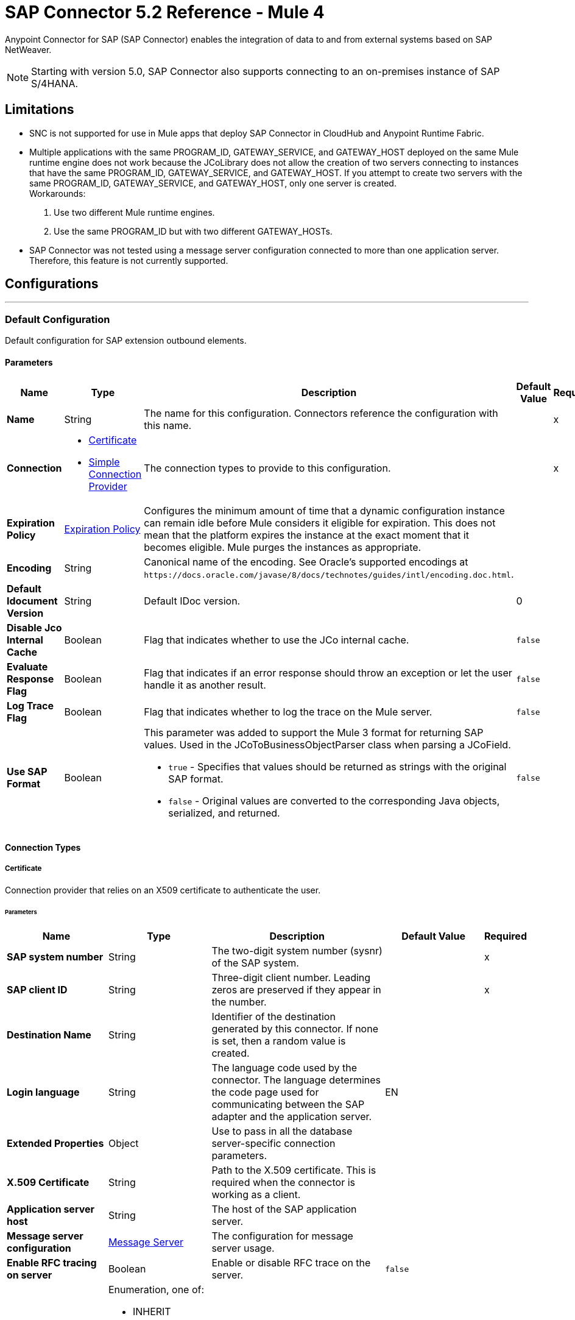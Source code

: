 = SAP Connector 5.2 Reference - Mule 4



Anypoint Connector for SAP (SAP Connector) enables the integration of data to and
from external systems based on SAP NetWeaver.

NOTE: Starting with version 5.0, SAP Connector also supports connecting to an on-premises instance of SAP S/4HANA.

== Limitations

* SNC is not supported for use in Mule apps that deploy SAP Connector in CloudHub and Anypoint Runtime Fabric.
* Multiple applications with the same PROGRAM_ID, GATEWAY_SERVICE, and GATEWAY_HOST deployed on the same Mule runtime engine does not work because the JCoLibrary does not allow the creation of two servers connecting to instances that have the same PROGRAM_ID, GATEWAY_SERVICE, and GATEWAY_HOST. If you attempt to create two servers with the same PROGRAM_ID, GATEWAY_SERVICE, and GATEWAY_HOST, only one server is created. +
Workarounds:
. Use two different Mule runtime engines.
. Use the same PROGRAM_ID but with two different GATEWAY_HOSTs.
* SAP Connector was not tested using a message server configuration connected to more than one application server. Therefore, this feature is not currently supported.


== Configurations
---
[[sap]]
=== Default Configuration


Default configuration for SAP extension outbound elements.


==== Parameters
[%header,cols="20s,20a,35a,20a,5a"]
|===
| Name | Type | Description | Default Value | Required
|Name | String | The name for this configuration. Connectors reference the configuration with this name. | | x
| Connection a| * <<sap_certificate, Certificate>>
* <<sap_simple-connection-provider, Simple Connection Provider>>
 | The connection types to provide to this configuration. | | x
| Expiration Policy a| <<ExpirationPolicy>> |  Configures the minimum amount of time that a dynamic configuration instance can remain idle before Mule considers it eligible for expiration. This does not mean that the platform expires the instance at the exact moment that it becomes eligible. Mule purges the instances as appropriate. |  |
| Encoding a| String |  Canonical name of the encoding. See Oracle's supported encodings at `+https://docs.oracle.com/javase/8/docs/technotes/guides/intl/encoding.doc.html+`. |  |
| Default Idocument Version a| String |  Default IDoc version. |  0 |
| Disable Jco Internal Cache a| Boolean |  Flag that indicates whether to use the JCo internal cache. |  `false` |
| Evaluate Response Flag a| Boolean |  Flag that indicates if an error response should throw an exception or let the user handle it as another result. |  `false` |
| Log Trace Flag a| Boolean |  Flag that indicates whether to log the trace on the Mule server. |  `false` |
| Use SAP Format a| Boolean |  This parameter was added to support the Mule 3 format for returning SAP values. Used in the JCoToBusinessObjectParser class when parsing a JCoField.

* `true` - Specifies that values should be returned as strings with the original SAP format.
* `false` - Original values are converted to the corresponding Java objects, serialized, and returned.
|  `false` |
|===

==== Connection Types
[[sap_certificate]]
===== Certificate

Connection provider that relies on an X509 certificate to authenticate the user.

====== Parameters
[%header,cols="20s,20a,35a,20a,5a"]
|===
| Name | Type | Description | Default Value | Required
| SAP system number a| String |  The two-digit system number (sysnr) of the SAP system. |  | x
| SAP client ID a| String |  Three-digit client number. Leading zeros are preserved if they appear in the number. |  | x
| Destination Name a| String |  Identifier of the destination generated by this connector. If none is set, then a random value is created. |  |
| Login language a| String |  The language code used by the connector. The language determines the code page used for communicating between the SAP adapter and the application server. |  EN |
| Extended Properties a| Object |  Use to pass in all the database server-specific connection parameters. |  |
| X.509 Certificate a| String |  Path to the X.509 certificate. This is required when the connector is working as a client. |  |
| Application server host a| String |  The host of the SAP application server. |  |
| Message server configuration a| <<MessageServer>> |  The configuration for message server usage. |  |
| Enable RFC tracing on server a| Boolean |  Enable or disable RFC trace on the server. |  `false` |
| Enable CPIC tracing on server a| Enumeration, one of:

** INHERIT
** NO_TRACING
** LEVEL_1
** LEVEL_2
** LEVEL_3 |  Enable/disable RFC trace on the server. |  |
| Reconnection a| <<Reconnection>> |  When an application is deployed, a connectivity test is performed on all connectors. If set to `true`, deployment fails if the test doesn't pass after exhausting the associated reconnection strategy. |  |
|===
[[sap_simple-connection-provider]]
===== Simple Connection Provider


Connection provider that connects using a username and password.

====== Parameters
[%header,cols="20s,20a,35a,20a,5a"]
|===
| Name | Type | Description | Default Value | Required
| SAP system number a| String |  The two-digit system number (sysnr) of the SAP system. |  | x
| SAP client ID a| String |  Three-digit client number. Leading zeros are preserved if they appear in the number. |  | x
| Destination Name a| String |  Identifier of the destination generated by this connector. If none is set, then a random value is created. |  |
| Login language a| String |  The language code used by the connector. The language determines the code page used for communicating between the SAP Adapter and the application server. |  EN |
| Extended Properties a| Object |  Use to pass in all the database server-specific connection parameters. |  |
| Username a| String |  The username the connector uses to log in to SAP. |  | x
| Password a| String |  The password associated with the login username. |  | x
| Application server host a| String |  The host of the SAP application server. |  |
| Message server configuration a| <<MessageServer>> |  The configuration for message server usage. |  |
| Enable RFC tracing on server a| Boolean |  Enable or disable RFC trace on the server. |  `false` |
| Enable CPIC tracing on server a| Enumeration, one of:

** INHERIT
** NO_TRACING
** LEVEL_1
** LEVEL_2
** LEVEL_3 |  Enable or disable RFC trace on the server. |  |
| Reconnection a| <<Reconnection>> |  When the application is deployed, a connectivity test is performed on all connectors. If set to `true`, deployment fails if the test doesn't pass after exhausting the associated reconnection strategy. |  |
|===

== Sources

* <<document-listener>>
* <<function-listener>>

[[document-listener]]
=== Document Listener
`<sap:document-listener>`

Source that listens for incoming IDocs.

==== Parameters
[%header,cols="20s,20a,35a,20a,5a"]
|===
| Name | Type | Description | Default Value | Required
| Configuration | String | The name of the configuration to use. | | x
| Gateway Host a| String |  Name of the host running the gateway server. |  | x
| Gateway Service a| String |  Either the name or service port for the gateway service of the SAP system. |  | x
| Program ID a| String |  SAP system program ID that is registered on the gateway. Must be unique for the given gateway. |  | x
| Connection Count a| Number |  The number of connections to register on the gateway. |  1 |
| Idoc Type Filter Regex a| String |  Expression to filter by type, all incoming IDocs. |  |
| IDoc Render Options a| <<IDocRenderParameterGroup>> | IDoc rendering options| |
| Transactional Action a| Enumeration, one of:

** ALWAYS_BEGIN
** NONE |  The type of beginning action that sources can take regarding transactions. |  NONE |
| Transaction Type a| Enumeration, one of:

** LOCAL
** XA |  The type of transaction to create. Availability depends on Mule version. |  LOCAL |
| Primary Node Only a| Boolean |  Whether this source should only be executed on the primary node when running in a cluster. |  |
| Streaming Strategy a| * <<repeatable-in-memory-stream>>
* <<repeatable-file-store-stream>>
* non-repeatable-stream |  Configures how Mule processes streams. Repeatable streams are the default behavior.  |  |
| Redelivery Policy a| <<RedeliveryPolicy>> |  Defines a policy for processing the redelivery of the same message |  |
| Reconnection Strategy a| * <<reconnect>>
* <<reconnect-forever>> |  A retry strategy in case of connectivity errors. |  |
|===

==== Output
[%autowidth.spread]
|===
|Type |Binary
| Attributes Type a| <<SapAttributes>>
|===

=== For Configurations
* <<sap>>

[[function-listener]]
=== Function Listener
`<sap:function-listener>`

Source that listens for incoming BAPI functions.

==== Parameters
[%header,cols="20s,20a,35a,20a,5a"]
|===
| Name | Type | Description | Default Value | Required
| Configuration | String | The name of the configuration to use. | | x
| Gateway Host a| String |  Name of the host running the gateway server. |  | x
| Gateway Service a| String |  Either the name or service port for the gateway service of the SAP system. |  | x
| Program ID a| String |  SAP system program ID that is registered on the gateway. Must be unique for the given gateway. |  | x
| Connection Count a| Number |  The number of connections to register on the gateway. |  1 |
| Targeted Function a| String |  Filters the incoming BAPI functions by their name. The name of the function you want to receive. |  |
| Transactional Action a| Enumeration, one of:

** ALWAYS_BEGIN
** NONE |  The type of beginning action that sources can take regarding transactions. |  NONE |
| Transaction Type a| Enumeration, one of:

** LOCAL
** XA |  The type of transaction to create. Availability depends on Mule version. |  LOCAL |
| Primary Node Only a| Boolean |  Whether this source should only be executed on the primary node when running in a cluster. |  |
| Streaming Strategy a| * <<repeatable-in-memory-stream>>
* <<repeatable-file-store-stream>>
* non-repeatable-stream |  Configures how Mule processes streams. Repeatable streams are the default behavior. |  |
| Redelivery Policy a| <<RedeliveryPolicy>> |  Defines a policy for processing the redelivery of the same message. |  |
| Reconnection Strategy a| * <<reconnect>>
* <<reconnect-forever>> |  A retry strategy in case of connectivity errors. |  |
| Response a| Binary |  |  #[payload] |
|===

==== Output
[%autowidth.spread]
|===
|Type |Binary
| Attributes Type a| <<SapAttributes>>
|===

=== For Configurations
* <<sap>>

== Operations

* <<asyncRfc>>
* <<confirmTransactionId>>
* <<getFunction>>
* <<retrieveIdoc>>
* <<send>>
* <<startsaptransaction>>
* <<syncRfc>>

[[asyncRfc]]
=== Asynchronous Remote Function Call
`<sap:async-rfc>`

Executes a BAPIFunction over a queued Remote Function Call (qRFC). A queued RFC is an extension of a transactional RFC (tRFC) that ensures that individual steps are processed in sequence.

To guarantee that multiple Logical Unit of Work (LUWs) transactions are processed in the order specified by the application. tRFC can be serialized using inbound and outbound queues; hence the name queued RFC (qRFC).  qRFC is best used as an extension of tRFC to define a processing sequence. Use qRFC to guarantee that several transactions are processed in a predefined order.

==== Parameters
[%header,cols="20s,20a,35a,20a,5a"]
|===
| Name | Type | Description | Default Value | Required
| Configuration | String | The name of the configuration to use. | | x
| Function Name a| String |  The name of the function to execute |  | x
| Content a| Binary |  The BAPIFunction to execute |  #[payload] |
| Transaction Id a| String |  The ID that identifies an RFC so it runs only once. |  | x
| Queue Name a| String |  Name of the queue on which the RFC executes. This applies for qRFC since each tRFC call that is processed is given a queue name by the application. A queue name and version are required for each qRFC transaction. |  |
| IDoc Parsing Options a| <<IDocParseParameterGroup>> | IDoc parsing options | |
| Transactional Action a| Enumeration, one of:

** ALWAYS_JOIN
** JOIN_IF_POSSIBLE
** NOT_SUPPORTED |  The type of joining action that operations can take regarding transactions. |  JOIN_IF_POSSIBLE |
| Reconnection Strategy a| * <<reconnect>>
* <<reconnect-forever>> |  A retry strategy in case of connectivity errors. |  |
|===

=== For Configurations
* <<sap>>

==== Throws
* SAP:CONNECTIVITY
* SAP:INVALID_CACHE
* SAP:INVALID_INPUT
* SAP:METADATA_UNAVAILABLE
* SAP:NOT_FOUND
* SAP:NOT_SUPPORTED
* SAP:PARSING
* SAP:RETRY_EXHAUSTED
* SAP:SYSTEM_BUSY
* SAP:TIMEOUT


[[confirmTransactionId]]
=== Confirm Transaction
`<sap:confirm-transaction-id>`

Confirms a determined transaction.

==== Parameters
[%header,cols="20s,20a,35a,20a,5a"]
|===
| Name | Type | Description | Default Value | Required
| Configuration | String | The name of the configuration to use. | | x
| Transaction ID (TID) a| String |  The ID of the transaction to confirm. |  | x
| Transactional Action a| Enumeration, one of:

** ALWAYS_JOIN
** JOIN_IF_POSSIBLE
** NOT_SUPPORTED |  The type of joining action that operations can take regarding transactions. |  JOIN_IF_POSSIBLE |
| Reconnection Strategy a| * <<reconnect>>
* <<reconnect-forever>> |  A retry strategy in case of connectivity errors. |  |
|===


=== For Configurations
* <<sap>>

==== Throws
* SAP:CONNECTIVITY
* SAP:RETRY_EXHAUSTED

[[getFunction]]
=== Get Function
`<sap:get-function>`

Retrieves a BAPIFunction based on its name.

==== Parameters
[%header,cols="20s,20a,35a,20a,5a"]
|===
| Name | Type | Description | Default Value | Required
| Configuration | String | The name of the configuration to use. | | x
| Function Name a| String |  The name of the function to retrieve |  | x
| Transactional Action a| Enumeration, one of:

** ALWAYS_JOIN
** JOIN_IF_POSSIBLE
** NOT_SUPPORTED |  The type of joining action that operations can take regarding transactions. |  JOIN_IF_POSSIBLE |
| Streaming Strategy a| * <<repeatable-in-memory-stream>>
* <<repeatable-file-store-stream>>
* non-repeatable-stream |  Configures how Mule processes streams. Repeatable streams are the default behavior. |  |
| Target Variable a| String |  Name of the variable in which to store the operation's output |  |
| Target Value a| String |  Expression that evaluates the operation's output. The expression outcome is stored in the target variable. |  #[payload] |
| Reconnection Strategy a| * <<reconnect>>
* <<reconnect-forever>> |  A retry strategy in case of connectivity errors. |  |
|===

==== Output
[%autowidth.spread]
|===
|Type |Binary
|===

=== For Configurations
* <<sap>>

==== Throws
* SAP:CONNECTIVITY
* SAP:INVALID_CACHE
* SAP:INVALID_INPUT
* SAP:METADATA_UNAVAILABLE
* SAP:NOT_FOUND
* SAP:NOT_SUPPORTED
* SAP:PARSING
* SAP:RETRY_EXHAUSTED
* SAP:SYSTEM_BUSY
* SAP:TIMEOUT

[[retrieveIdoc]]
=== Retrieve IDoc
`<sap:retrieve-idoc>`

Retrieves an IDoc structure based on its key.

==== Parameters
[%header,cols="20s,20a,35a,20a,5a"]
|===
| Name | Type | Description | Default Value | Required
| Configuration | String | The name of the configuration to use. | | x
| IDoc Name a| String |  The key that contains the required information to retrieve the IDocument. |  | x
| Transactional Action a| Enumeration, one of:

** ALWAYS_JOIN
** JOIN_IF_POSSIBLE
** NOT_SUPPORTED |  The type of joining action that operations can take regarding transactions. |  JOIN_IF_POSSIBLE |
| Streaming Strategy a| * <<repeatable-in-memory-stream>>
* <<repeatable-file-store-stream>>
* non-repeatable-stream |  Configures how Mule processes streams. Repeatable streams are the default behavior. |  |
| Target Variable a| String |  Name of the variable in which to store the operation's output |  |
| Target Value a| String |  Expression that evaluates the operation's output. The expression outcome is stored in the target variable. |  #[payload] |
| Reconnection Strategy a| * <<reconnect>>
* <<reconnect-forever>> |  A retry strategy in case of connectivity errors. |  |
|===

==== Output
[%autowidth.spread]
|===
|Type |Binary
|===

=== For Configurations
* <<sap>>

==== Throws
* SAP:CONNECTIVITY
* SAP:INVALID_CACHE
* SAP:INVALID_INPUT
* SAP:METADATA_UNAVAILABLE
* SAP:NOT_FOUND
* SAP:NOT_SUPPORTED
* SAP:PARSING
* SAP:RETRY_EXHAUSTED
* SAP:SYSTEM_BUSY
* SAP:TIMEOUT

[[send]]
=== Send IDoc
`<sap:send>`

Sends an IDocument to SAP over an RFC. An RFC can be one of two types for IDocuments:

* Transactional (tRFC): A tRFC is a special form of asynchronous Remote Function Call (aRFC). Transactional RFC ensures transaction-like handling of processing steps that were originally handled autonomously. tRFC is an asynchronous communication method that executes the called function module in the RFC server only once, even if the data is sent multiple times due to some network issue. The remote system need not be available at the time the RFC client program is executing a tRFC.  The tRFC component stores the called RFC function, together with the corresponding data, in the SAP database under a unique transaction ID (TID). tRFC is similar to aRFC in that it does not wait at the target system (similar to a registered post). If the system is not available, the data is written into aRFC tables with a transaction ID (SM58) that is chosen by the scheduler RSARFCSE and run every 60 seconds.  tRFC is best used as an extension of asynchronous RFC secure communication between systems.

* Queued (qRFC): A queued RFC is an extension of tRFC. It also ensures that individual steps are processed in sequence. Use qRFC to guarantee that multiple LUWs (Logical Unit of Work transactions) are processed in the order specified by the application. tRFC can be serialized using inbound and outbound queues, hence the name queued RFC (qRFC).  qRFC is best used as an extension of tRFC to define a processing sequence.  Implement qRFC if you want to guarantee that several transactions are processed in a predefined order.

Both tRFC and qRFC have a TID handler.

==== Parameters
[%header,cols="20s,20a,35a,20a,5a"]
|===
| Name | Type | Description | Default Value | Required
| Configuration | String | The name of the configuration to use. | | x
| IDoc Name a| String |  The name of the iDocument to execute. |  | x
| Content a| Binary |  The IDocument to execute. |  #[payload] |
| Version a| String |  The version on the IDoc. |  |
| Transaction Id a| String |  The ID that identifies an RFC so it runs only once. |  |
| Queue Name a| String |  Name of the queue on which the RFC executes. This applies for qRFC since each tRFC call that is processed is given a queue name by the application. A queue name and version are required for each qRFC transaction. |  |
| IDoc Parsing Options a| <<IDocParseParameterGroup>> | | |
| Transactional Action a| Enumeration, one of:

** ALWAYS_JOIN
** JOIN_IF_POSSIBLE
** NOT_SUPPORTED |  The type of joining action that operations can take regarding transactions. |  JOIN_IF_POSSIBLE |
| Reconnection Strategy a| * <<reconnect>>
* <<reconnect-forever>> |  A retry strategy in case of connectivity errors. |  |
|===

=== For Configurations
* <<sap>>

==== Throws
* SAP:CONNECTIVITY
* SAP:INVALID_CACHE
* SAP:INVALID_INPUT
* SAP:METADATA_UNAVAILABLE
* SAP:NOT_FOUND
* SAP:NOT_SUPPORTED
* SAP:PARSING
* SAP:RETRY_EXHAUSTED
* SAP:SYSTEM_BUSY
* SAP:TIMEOUT

[[startsaptransaction]]
=== Start SAP Transaction
`<sap:create-transaction-id>`

Creates a transaction ID to use as part of future calls.

==== Parameters
[%header,cols="20s,20a,35a,20a,5a"]
|===
| Name | Type | Description | Default Value | Required
| Configuration | String | The name of the configuration to use. | | x
| Transactional Action a| Enumeration, one of:

** ALWAYS_JOIN
** JOIN_IF_POSSIBLE
** NOT_SUPPORTED |  The type of joining action that operations can take regarding transactions. |  JOIN_IF_POSSIBLE |
| Target Variable a| String |  Name of the variable in which to store the operation's output |  |
| Target Value a| String |  Expression that evaluates the operation's output. The expression outcome is stored in the target variable. |  #[payload] |
| Reconnection Strategy a| * <<reconnect>>
* <<reconnect-forever>> |  A retry strategy in case of connectivity errors. |  |
|===

==== Output
[%autowidth.spread]
|===
|Type |String
|===

=== For Configurations
* <<sap>>

==== Throws
* SAP:CONNECTIVITY
* SAP:INVALID_CACHE
* SAP:INVALID_INPUT
* SAP:METADATA_UNAVAILABLE
* SAP:NOT_FOUND
* SAP:NOT_SUPPORTED
* SAP:PARSING
* SAP:RETRY_EXHAUSTED
* SAP:SYSTEM_BUSY
* SAP:TIMEOUT


[[syncRfc]]
=== Synchronous Remote Function Call
`<sap:sync-rfc>`

Executes a BAPIFunction over a synchronous remote function call (sRFC). A synchronous RFC requires both the systems (client and server) to be available at the time of communication or data transfer. sRFC is the most common type and is used when a result is required immediately after the execution of sRFC.  sRFC is a means of communication between systems where acknowledgments are required.

The resources of the source system wait at the target system and ensure that they deliver the message or data with ACKD. The Data is consistent and reliable for communication.  If the target system is not available, the source system resources wait until the target system is available. This can lead to the processes of the source system going into Sleep/RFC/CPIC mode at the target systems, which blocks these resources.  Use sRFC for communication between systems, and communication between an SAP web application server and an SAP GUI.

==== Parameters
[%header,cols="20s,20a,35a,20a,5a"]
|===
| Name | Type | Description | Default Value | Required
| Configuration | String | The name of the configuration to use. | | x
| Function Name a| String |  The name of the function to execute. |  | x
| Content a| Binary |  The BAPIFunction to execute. |  #[payload] |
| Transactional Action a| Enumeration, one of:

** ALWAYS_JOIN
** JOIN_IF_POSSIBLE
** NOT_SUPPORTED |  The type of joining action that operations can take regarding transactions. |  JOIN_IF_POSSIBLE |
| Streaming Strategy a| * <<repeatable-in-memory-stream>>
* <<repeatable-file-store-stream>>
* non-repeatable-stream |  Configures how Mule processes streams. Repeatable streams are the default behavior. |  |
| Target Variable a| String |  Name of the variable in which to store the operation's output |  |
| Target Value a| String |  Expression that evaluates the operation's output. The expression outcome is stored in the target variable. |  #[payload] |
| Reconnection Strategy a| * <<reconnect>>
* <<reconnect-forever>> |  A retry strategy in case of connectivity errors. |  |
|===

==== Output
[%autowidth.spread]
|===
|Type |Binary
|===

=== For Configurations
* <<sap>>

==== Throws
* SAP:CONNECTIVITY
* SAP:INVALID_CACHE
* SAP:INVALID_INPUT
* SAP:METADATA_UNAVAILABLE
* SAP:NOT_FOUND
* SAP:NOT_SUPPORTED
* SAP:PARSING
* SAP:RETRY_EXHAUSTED
* SAP:SYSTEM_BUSY
* SAP:TIMEOUT

== Types

[[MessageServer]]
=== Message Server

A message server can be configured with multiple gateways and can be passed to the *Document Listener* source to distribute the load and improve performance.

[%header,cols="20s,25a,30a,15a,10a"]
|===
| Field | Type | Description | Default Value | Required
| Host a| String | The host of the message server. |  | x
| System Id a| String | System ID of the SAP system. |  | x
| Port a| Number | The port with which the connector will log into the message server. |  |
| Group a| String | Group of SAP application servers. |  |
| Router a| String | SAP router string to use for a system protected by a firewall. |  |
|===

[[Reconnection]]
=== Reconnection

[%header,cols="20s,25a,30a,15a,10a"]
|===
| Field | Type | Description | Default Value | Required
| Fails Deployment a| Boolean | When the application is deployed, a connectivity test is performed on all connectors. If set to `true`, deployment fails if the test doesn't pass after exhausting the associated reconnection strategy. |  |
| Reconnection Strategy a| * <<reconnect>>
* <<reconnect-forever>> | The reconnection strategy to use. |  |
|===

[[reconnect]]
=== Reconnect

[%header,cols="20s,25a,30a,15a,10a"]
|===
| Field | Type | Description | Default Value | Required
| Frequency a| Number | How often to reconnect (in milliseconds). | |
| Count a| Number | The number of reconnection attempts to make. | |
|===

[[reconnect-forever]]
=== Reconnect Forever

[%header,cols="20s,25a,30a,15a,10a"]
|===
| Field | Type | Description | Default Value | Required
| Frequency a| Number | How often in milliseconds to reconnect. | |
|===

[[ExpirationPolicy]]
=== Expiration Policy

[%header,cols="20s,25a,30a,15a,10a"]
|===
| Field | Type | Description | Default Value | Required
| Max Idle Time a| Number | A scalar time value for the maximum amount of time a dynamic configuration instance should be allowed to be idle before it's considered eligible for expiration. |  |
| Time Unit a| Enumeration, one of:

** NANOSECONDS
** MICROSECONDS
** MILLISECONDS
** SECONDS
** MINUTES
** HOURS
** DAYS | A time unit that qualifies the maxIdleTime attribute. |  |
|===

[[SapAttributes]]
=== SAP Attributes

[%header,cols="20s,25a,30a,15a,10a"]
|===
| Field | Type | Description | Default Value | Required
| Transaction Id a| String |Transaction ID value.  |  |
|===

[[IDocRenderParameterGroup]]
=== IDoc Render Parameter Group

IDoc rendering options

[cols=".^20%,.^25%,.^30%,.^15%,.^10%", options="header"]
|======================
| Field | Type | Description | Default Value | Required
| Render IDoc Empty Tags a| Boolean | Indicates whether to include all empty tags in the resulting XML document | false |
| Render IDoc Ignore Invalid Char Errors a| Boolean | Indicates whether to ignore character range check errors in accordance with the used XML specification version | false |
| Render IDoc Ignore Tag Escape Errors a| Boolean | Indicates whether to ignore escape character errors within XML tags in accordance with the used IDocXML format | false |
| Render IDoc Omit Xml Declaration a| Boolean | Indicates whether to omit the XML declaration section in the resulting XML document | false |
| Render IDoc Optional Encoding Decl a| Boolean | Indicates whether to write an optional XML encoding declaration attribute into the resulting XML document | false |
| Render IDoc Substitute Invalid Chars a| Boolean | Indicates whether to substitute invalid characters within IDoc field values with the number sign `#` (`U+0023`) | false |
| Render IDoc With CR a| Boolean | Indicates whether to insert `CR` (Carriage Return) characters into the resulting XML document | false |
| Render IDoc With CRLF a| Boolean | Indicates whether to insert `CR+LF` (Carriage Return and Line Feed) characters into the resulting XML document | false |
| Render IDoc With LF a| Boolean | Indicates whether to insert `LF` (Line Feed) characters into the resulting XML document | false |
| Render IDoc With Tabs And CR a| Boolean | Indicates whether to insert `TAB` and `CR` (Tab and Carriage Return) characters into the resulting XML document | false |
| Render IDoc With Tabs And CRLF a| Boolean | Indicates whether to insert `TAB` and `CR+LF` (Tab, Carriage Return and Line Feed) characters into the resulting XML document | false |
| Render IDoc With Tabs And LF a| Boolean | Indicates whether to insert `TAB` and `LF` (Tab and Line Feed) characters into the resulting XML document | false |
| Render IDoc Xml10 a| Boolean | Indicates whether to create an XML document compliant with XML specification version 1.0 | false |
| Render IDoc Xml11 a| Boolean | Indicates whether to create an XML document compliant with XML specification version 1.1 | false |
|======================

[[repeatable-in-memory-stream]]
=== Repeatable In Memory Stream

When streaming in this mode, Mule never uses the disk to buffer the contents. If you exceed the buffer size, the message fails.

[%header,cols="20s,25a,30a,15a,10a"]
|===
| Field | Type | Description | Default Value | Required
| Initial Buffer Size a| Number | The amount of memory to allocate to consume the stream and provide random access to it. If the stream contains more data than can fit into this buffer, then the buffer expands according to *Buffer Size Increment*, with an upper limit of *Max Buffer Size*. |  |
| Buffer Size Increment a| Number | This is by how much the buffer size expands if it exceeds its initial size. Setting a value of zero or lower means that the buffer should not expand, meaning that a STREAM_MAXIMUM_SIZE_EXCEEDED error is raised when the buffer gets full. |  |
| Max Buffer Size a| Number | The maximum amount of memory to use. If more than that is used then a STREAM_MAXIMUM_SIZE_EXCEEDED error is raised. A value lower than or equal to zero means no limit. |  |
| Buffer Unit a| Enumeration, one of:

** BYTE
** KB
** MB
** GB | The unit in which all these attributes are expressed. |  |
|===

[[repeatable-file-store-stream]]
=== Repeatable File Store Stream

File store repeatable streams require buffering, and there are different buffering strategies. Mule keeps a portion of contents in memory. If the stream contents are larger than the configured buffer size, Mule backs up the buffer’s content to disk and then clears the memory.

[%header,cols="20s,25a,30a,15a,10a"]
|===
| Field | Type | Description | Default Value | Required
| In Memory Size a| Number | Defines the maximum memory that the stream should use to keep data in memory. If more than that is consumed content on the disk is buffered. |  |
| Buffer Unit a| Enumeration, one of:

** BYTE
** KB
** MB
** GB | The unit in which maxInMemorySize is expressed. |  |
|===

[[RedeliveryPolicy]]
=== Redelivery Policy

[%header,cols="20s,25a,30a,15a,10a"]
|===
| Field | Type | Description | Default Value | Required
| Max Redelivery Count a| Number | The maximum number of times a message can be redelivered and processed unsuccessfully before triggering process-failed-message. |  |
| Use Secure Hash a| Boolean | Whether to use a secure hash algorithm to identify a redelivered message. |  |
| Message Digest Algorithm a| String | The secure hashing algorithm to use. If not set, the default is SHA-256. |  |
| Id Expression a| String | Defines one or more expressions to use to determine when a message has been redelivered. This property may only be set if useSecureHash is `false`. |  |
| Object Store a| Object Store | The object store where the redelivery counter for each message is stored. |  |
|===

[[IDocParseParameterGroup]]
=== IDoc Parse Parameter Group

IDoc parsing options

[cols=".^20%,.^25%,.^30%,.^15%,.^10%", options="header"]
|======================
| Field | Type | Description | Default Value | Required
| Parse With Field Value Checking a| Boolean | Indicates whether to enable the field value checking mechanism in accordance with the respective IDoc field metadata when parsing | false |
| Parse Ignore Unknown Fields a| Boolean | Indicates whether to ignore unknown fields when parsing, for example, when parsing with older IDoc metadata | false |
| Parse Ignore Invalid Char Errors a| Boolean | Indicates whether to ignore character range check errors in accordance with the declared XML specification version when parsing.
When using this option, invalid characters within field values are accepted, although the XML document to parse might contain characters that are not in the valid character range. | false |
| Parse Without Field Data Type Checking a| Boolean | Indicates whether to disable the field data type checking mechanism in accordance with the respective IDoc field metadata when parsing.
{sp} +
{sp} +
*Caution*: Use this option with care.
Sending IDocs with illegal field contents that violate the field's defined datatype can cause ABAP system dumps and result in unrecognized partial loss of data when processed in an AS ABAP system. | false |
| Parse Refuse Unknown XML Version a| Boolean | Indicates whether to refuse XML documents that declare an unknown XML specification version, for example, a potential future XML specification version 1.2 or 2.0 | false |
| Parse Refuse XML Version10 a| Boolean | Indicates whether to refuse XML documents that don't use XML specification version 1.0 or that don't contain an XML declaration header | false |
| Parse Refuse XML Version11 a| Boolean | Indicates whether to refuse XML documents that use XML specification version 1.1 | false |
| Parse Accept Only Xml Version10 a| Boolean | Indicates whether to accept only XML documents that use XML specification version 1.0 or that don't contain an XML declaration header | false |
| Parse Accept Only Xml Version11 a| Boolean | Indicates whether to accept only XML documents that use XML specification version 1.1 or that don't contain an XML declaration header | false |
| Parse Accept Only Xml Version10 To11 a| Boolean | Indicates whether to accept only XML documents that use XML specification version 1.0 or 1.1 or that don't contain an XML declaration header | false |
|======================

== See Also

* xref:connectors::introduction/introduction-to-anypoint-connectors.adoc[Introduction to Anypoint Connectors]
* https://help.mulesoft.com[MuleSoft Help Center]
